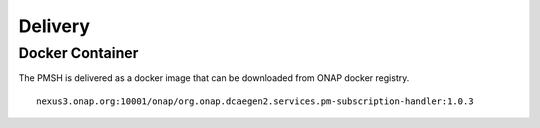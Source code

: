 .. This work is licensed under a Creative Commons Attribution 4.0 International License.
.. http://creativecommons.org/licenses/by/4.0

.. _Delivery:

Delivery
========

Docker Container
----------------

The PMSH is delivered as a docker image that can be downloaded from ONAP docker registry.

::

    nexus3.onap.org:10001/onap/org.onap.dcaegen2.services.pm-subscription-handler:1.0.3
